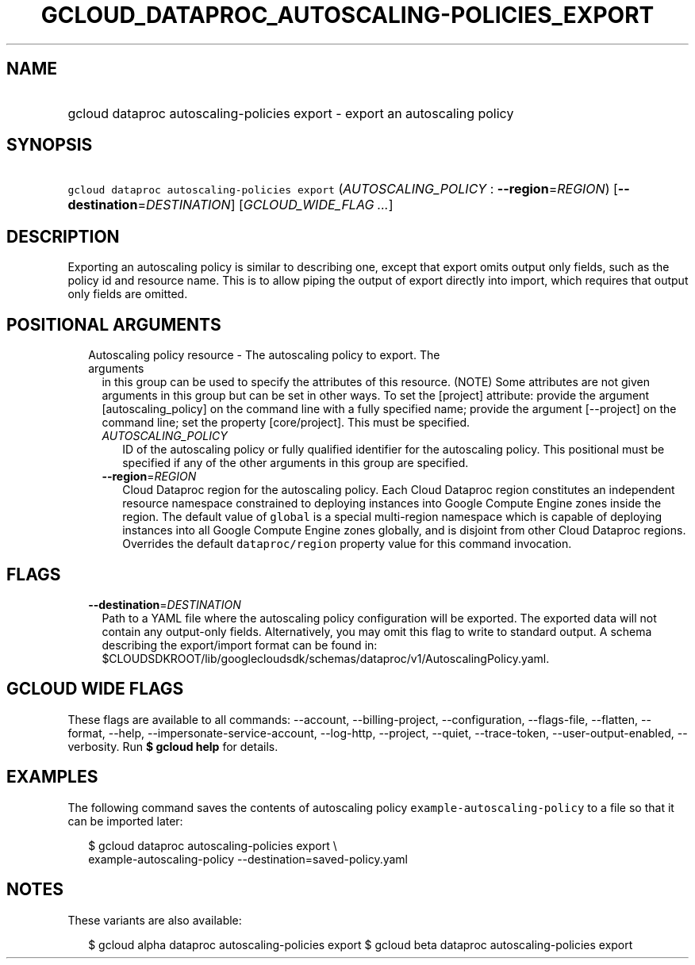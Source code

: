 
.TH "GCLOUD_DATAPROC_AUTOSCALING\-POLICIES_EXPORT" 1



.SH "NAME"
.HP
gcloud dataproc autoscaling\-policies export \- export an autoscaling policy



.SH "SYNOPSIS"
.HP
\f5gcloud dataproc autoscaling\-policies export\fR (\fIAUTOSCALING_POLICY\fR\ :\ \fB\-\-region\fR=\fIREGION\fR) [\fB\-\-destination\fR=\fIDESTINATION\fR] [\fIGCLOUD_WIDE_FLAG\ ...\fR]



.SH "DESCRIPTION"

Exporting an autoscaling policy is similar to describing one, except that export
omits output only fields, such as the policy id and resource name. This is to
allow piping the output of export directly into import, which requires that
output only fields are omitted.



.SH "POSITIONAL ARGUMENTS"

.RS 2m
.TP 2m

Autoscaling policy resource \- The autoscaling policy to export. The arguments
in this group can be used to specify the attributes of this resource. (NOTE)
Some attributes are not given arguments in this group but can be set in other
ways. To set the [project] attribute: provide the argument [autoscaling_policy]
on the command line with a fully specified name; provide the argument
[\-\-project] on the command line; set the property [core/project]. This must be
specified.

.RS 2m
.TP 2m
\fIAUTOSCALING_POLICY\fR
ID of the autoscaling policy or fully qualified identifier for the autoscaling
policy. This positional must be specified if any of the other arguments in this
group are specified.

.TP 2m
\fB\-\-region\fR=\fIREGION\fR
Cloud Dataproc region for the autoscaling policy. Each Cloud Dataproc region
constitutes an independent resource namespace constrained to deploying instances
into Google Compute Engine zones inside the region. The default value of
\f5global\fR is a special multi\-region namespace which is capable of deploying
instances into all Google Compute Engine zones globally, and is disjoint from
other Cloud Dataproc regions. Overrides the default \f5dataproc/region\fR
property value for this command invocation.


.RE
.RE
.sp

.SH "FLAGS"

.RS 2m
.TP 2m
\fB\-\-destination\fR=\fIDESTINATION\fR
Path to a YAML file where the autoscaling policy configuration will be exported.
The exported data will not contain any output\-only fields. Alternatively, you
may omit this flag to write to standard output. A schema describing the
export/import format can be found in:
$CLOUDSDKROOT/lib/googlecloudsdk/schemas/dataproc/v1/AutoscalingPolicy.yaml.


.RE
.sp

.SH "GCLOUD WIDE FLAGS"

These flags are available to all commands: \-\-account, \-\-billing\-project,
\-\-configuration, \-\-flags\-file, \-\-flatten, \-\-format, \-\-help,
\-\-impersonate\-service\-account, \-\-log\-http, \-\-project, \-\-quiet,
\-\-trace\-token, \-\-user\-output\-enabled, \-\-verbosity. Run \fB$ gcloud
help\fR for details.



.SH "EXAMPLES"

The following command saves the contents of autoscaling policy
\f5example\-autoscaling\-policy\fR to a file so that it can be imported later:

.RS 2m
$ gcloud dataproc autoscaling\-policies export \e
    example\-autoscaling\-policy \-\-destination=saved\-policy.yaml
.RE



.SH "NOTES"

These variants are also available:

.RS 2m
$ gcloud alpha dataproc autoscaling\-policies export
$ gcloud beta dataproc autoscaling\-policies export
.RE

